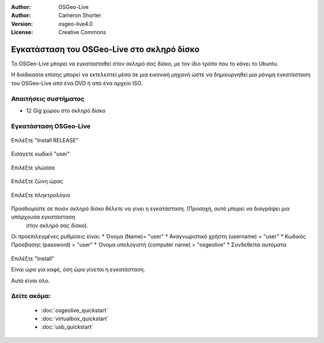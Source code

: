 
:Author: OSGeo-Live
:Author: Cameron Shorter
:Version: osgeo-live4.0
:License: Creative Commons

.. _osgeolive-install-quickstart:
 
*******************************************
Εγκατάσταση του OSGeo-Live στο σκληρό δίσκο
*******************************************

Το OSGeo-Live μπορεί να εγκατασταθεί στον σκληρό σας δίσκο, με τον ίδιο τρόπο που το κάνει το Ubuntu.

Η διαδικασία επίσης μπορεί να εκτελεστεί μέσα σε μια εικονική μηχανή ώστε να δημιουργηθεί μια μόνιμη εγκατάσταση του
OSGeo-Live από ένα DVD ή από ένα αρχείο ISO.

Απαιτήσεις συστήματος
---------------------

* 12 Gig χώρου στο σκληρό δίσκο

Εγκατάσταση OSGeo-Live
----------------------

  .. image:: ../../images/screenshots/800x600/osgeolive_install_start.png
    :scale: 70 %

Επιλέξτε "Install RELEASE"

  .. image:: ../../images/screenshots/800x600/osgeolive_install_password.png
    :scale: 70 %

Εισάγετε κωδικό "user"

  .. image:: ../../images/screenshots/800x600/osgeolive_install1_language.png
    :scale: 70 %

Επιλέξτε γλώσσα

  .. image:: ../../images/screenshots/800x600/osgeolive_install2_timezone.png
    :scale: 70 %

Επιλέξτε ζώνη ώρας

  .. image:: ../../images/screenshots/800x600/osgeolive_install3_keyboard.png
    :scale: 70 %

Επιλέξτε πληκτρολόγιο

  .. image:: ../../images/screenshots/800x600/osgeolive_install4_disk.png
    :scale: 70 %

Προσδιορίστε σε ποιόν σκληρό δίσκο θέλετε να γίνει η εγκατάσταση. (Προσοχή, αυτό μπορεί να διαγράψει μια υπάρχουσα εγκατάσταση
  στον σκληρό σας δίσκο).

  .. image:: ../../images/screenshots/800x600/osgeolive_install5_username.png
    :scale: 70 %

Οι προεπιλεγμένες ρυθμίσεις είναι:
* Όνομα (Name)= "user"
* Αναγνωριστικό χρήστη (username) = "user"
* Κωδικός Πρόσβασης (password) = "user"
* Όνομα υπολογιστή (computer name) = "osgeolive"
* Συνδεθείτα αυτόματα

  .. image:: ../../images/screenshots/800x600/osgeolive_install7_check.png
    :scale: 70 %

Επιλέξτε "Install"

Είναι ώρα για καφέ, όση ώρα γίνεται η εγκατάσταση.

Αυτό είναι όλο.

Δείτε ακόμα:
------------

 * :doc:`osgeolive_quickstart`
 * :doc:`virtualbox_quickstart`
 * :doc:`usb_quickstart`

